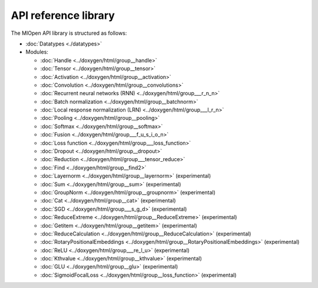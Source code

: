 
.. meta::
  :description: MIOpen API reference library
  :keywords: MIOpen, ROCm, API, documentation

*************************************************************
API reference library
*************************************************************

The MIOpen API library is structured as follows:

* :doc:`Datatypes <./datatypes>`

* Modules:

  * :doc:`Handle <../doxygen/html/group__handle>`
  * :doc:`Tensor <../doxygen/html/group__tensor>`
  * :doc:`Activation <../doxygen/html/group__activation>`
  * :doc:`Convolution <../doxygen/html/group__convolutions>`
  * :doc:`Recurrent neural networks (RNN) <../doxygen/html/group___r_n_n>`
  * :doc:`Batch normalization <../doxygen/html/group__batchnorm>`
  * :doc:`Local response normalization (LRN) <../doxygen/html/group___l_r_n>`
  * :doc:`Pooling <../doxygen/html/group__pooling>`
  * :doc:`Softmax <../doxygen/html/group__softmax>`
  * :doc:`Fusion <../doxygen/html/group___f_u_s_i_o_n>`
  * :doc:`Loss function <../doxygen/html/group___loss_function>`
  * :doc:`Dropout <../doxygen/html/group__dropout>`
  * :doc:`Reduction <../doxygen/html/group___tensor_reduce>`
  * :doc:`Find <../doxygen/html/group__find2>`
  * :doc:`Layernorm <../doxygen/html/group__layernorm>` (experimental)
  * :doc:`Sum <../doxygen/html/group__sum>` (experimental)
  * :doc:`GroupNorm <../doxygen/html/group__groupnorm>` (experimental)
  * :doc:`Cat <../doxygen/html/group__cat>` (experimental)
  * :doc:`SGD <../doxygen/html/group___s_g_d>` (experimental)
  * :doc:`ReduceExtreme <../doxygen/html/group__ReduceExtreme>` (experimental)
  * :doc:`Getitem <../doxygen/html/group__getitem>` (experimental)
  * :doc:`ReduceCalculation <../doxygen/html/group__ReduceCalculation>` (experimental)
  * :doc:`RotaryPositionalEmbeddings <../doxygen/html/group__RotaryPositionalEmbeddings>` (experimental)
  * :doc:`ReLU <../doxygen/html/group___re_l_u>` (experimental)
  * :doc:`Kthvalue <../doxygen/html/group__kthvalue>` (experimental)
  * :doc:`GLU <../doxygen/html/group__glu>` (experimental)
  * :doc:`SigmoidFocalLoss <../doxygen/html/group__loss_function>` (experimental)